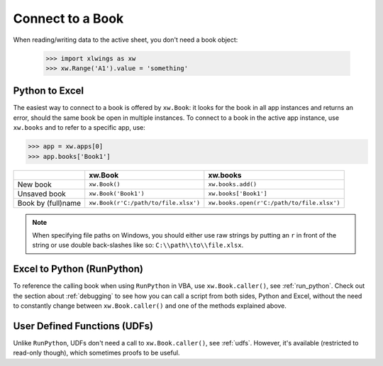 .. _connect_to_workbook:

Connect to a Book
=================

When reading/writing data to the active sheet, you don't need a book object:

  >>> import xlwings as xw
  >>> xw.Range('A1').value = 'something'

Python to Excel
---------------

The easiest way to connect to a book is offered by ``xw.Book``: it looks for the book in all app instances and
returns an error, should the same book be open in multiple instances.
To connect to a book in the active app instance, use ``xw.books`` and to refer to a specific app, use:

>>> app = xw.apps[0]
>>> app.books['Book1']

+--------------------+--------------------------------------+--------------------------------------------+
|                    | xw.Book                              | xw.books                                   |
+====================+======================================+============================================+
| New book           | ``xw.Book()``                        | ``xw.books.add()``                         |
+--------------------+--------------------------------------+--------------------------------------------+
| Unsaved book       | ``xw.Book('Book1')``                 | ``xw.books['Book1']``                      |
+--------------------+--------------------------------------+--------------------------------------------+
| Book by (full)name | ``xw.Book(r'C:/path/to/file.xlsx')`` | ``xw.books.open(r'C:/path/to/file.xlsx')`` |
+--------------------+--------------------------------------+--------------------------------------------+

.. note::
  When specifying file paths on Windows, you should either use raw strings by putting
  an ``r`` in front of the string or use double back-slashes like so: ``C:\\path\\to\\file.xlsx``.

Excel to Python (RunPython)
---------------------------

To reference the calling book when using ``RunPython`` in VBA, use ``xw.Book.caller()``, see
:ref:`run_python`.
Check out the section about :ref:`debugging` to see how you can call a script from both sides, Python and Excel, without
the need to constantly change between ``xw.Book.caller()`` and one of the methods explained above.

User Defined Functions (UDFs)
-----------------------------

Unlike ``RunPython``, UDFs don't need a call to ``xw.Book.caller()``, see :ref:`udfs`.
However, it's available (restricted to read-only though), which sometimes proofs to be useful.
